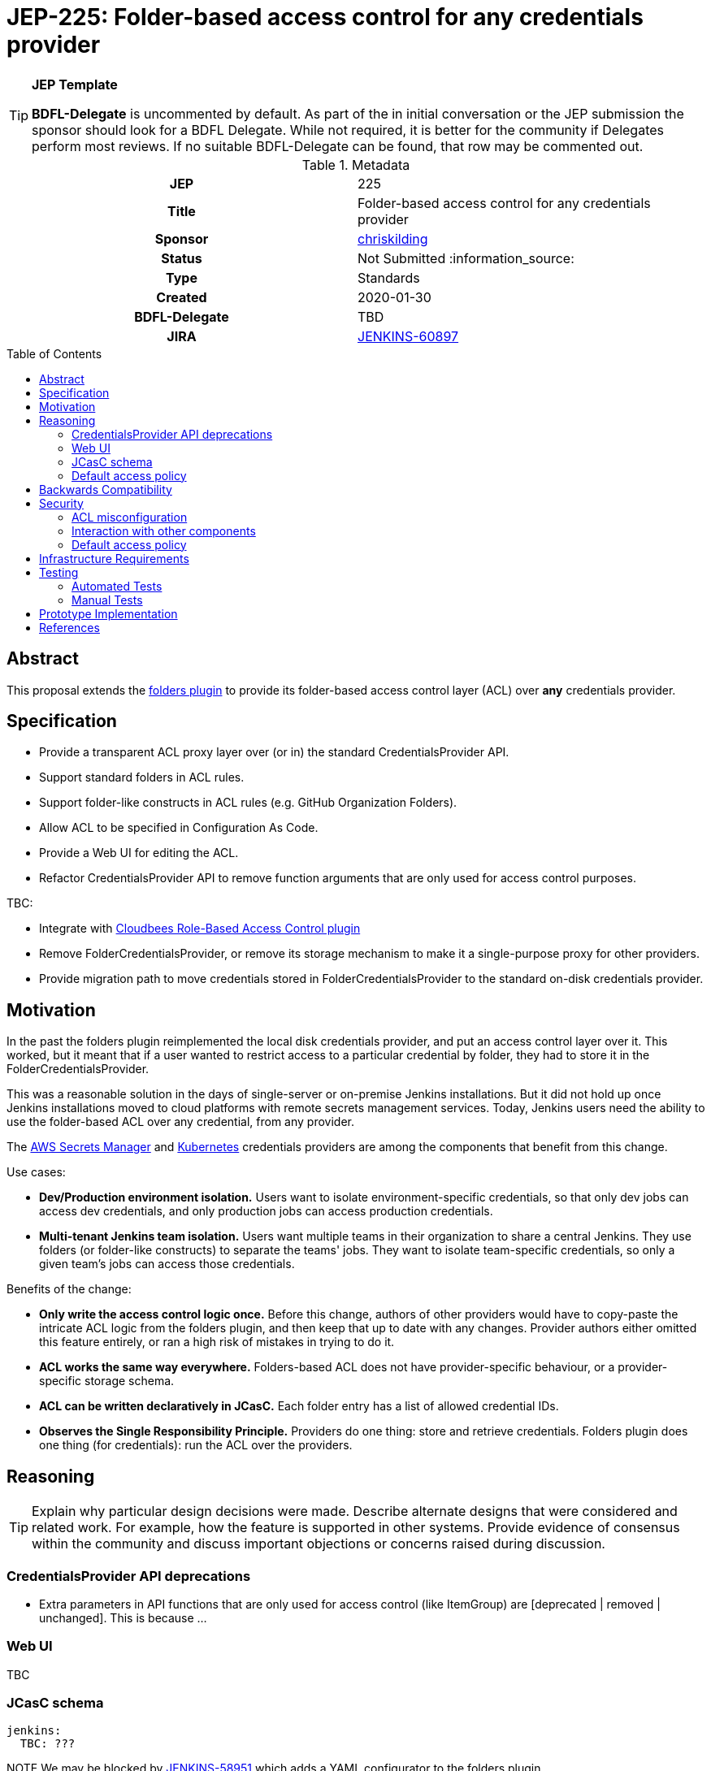 = JEP-225: Folder-based access control for any credentials provider
:toc: preamble
:toclevels: 3
ifdef::env-github[]
:tip-caption: :bulb:
:note-caption: :information_source:
:important-caption: :heavy_exclamation_mark:
:caution-caption: :fire:
:warning-caption: :warning:
endif::[]

.**JEP Template**

[TIP]
====
*BDFL-Delegate* is uncommented by default.
As part of the in initial conversation or the JEP submission the sponsor should
look for a BDFL Delegate.
While not required, it is better for the community if Delegates perform most reviews.
If no suitable BDFL-Delegate can be found, that row may be commented out.
====

.Metadata
[cols="1h,1"]
|===
| JEP
| 225

| Title
| Folder-based access control for any credentials provider

| Sponsor
| link:https://github.com/chriskilding[chriskilding]

// Use the script `set-jep-status <jep-number> <status>` to update the status.
| Status
| Not Submitted :information_source:

| Type
| Standards

| Created
| 2020-01-30

| BDFL-Delegate
| TBD



| JIRA
| https://issues.jenkins-ci.org/browse/JENKINS-60897[JENKINS-60897]

//
//
// Uncomment if this JEP depends on one or more other JEPs.
//| Requires
//| :bulb: JEP-NUMBER, JEP-NUMBER... :bulb:
//
//
// Uncomment and fill if this JEP is rendered obsolete by a later JEP
//| Superseded-By
//| :bulb: JEP-NUMBER :bulb:
//
//
// Uncomment when this JEP status is set to Accepted, Rejected or Withdrawn.
//| Resolution
//| :bulb: Link to relevant post in the jenkinsci-dev@ mailing list archives :bulb:

|===

== Abstract

This proposal extends the link:https://github.com/jenkinsci/cloudbees-folder-plugin[folders plugin] to provide its folder-based access control layer (ACL) over *any* credentials provider.

== Specification

* Provide a transparent ACL proxy layer over (or in) the standard CredentialsProvider API.
* Support standard folders in ACL rules.
* Support folder-like constructs in ACL rules (e.g. GitHub Organization Folders).
* Allow ACL to be specified in Configuration As Code.
* Provide a Web UI for editing the ACL.
* Refactor CredentialsProvider API to remove function arguments that are only used for access control purposes.

TBC:

* Integrate with link:https://docs.cloudbees.com/docs/admin-resources/latest/plugins/rbac[Cloudbees Role-Based Access Control plugin]
* Remove FolderCredentialsProvider, or remove its storage mechanism to make it a single-purpose proxy for other providers.
* Provide migration path to move credentials stored in FolderCredentialsProvider to the standard on-disk credentials provider.

== Motivation

In the past the folders plugin reimplemented the local disk credentials provider, and put an access control layer over it. This worked, but it meant that if a user wanted to restrict access to a particular credential by folder, they had to store it in the FolderCredentialsProvider.

This was a reasonable solution in the days of single-server or on-premise Jenkins installations. But it did not hold up once Jenkins installations moved to cloud platforms with remote secrets management services. Today, Jenkins users need the ability to use the folder-based ACL over any credential, from any provider.

The link:https://github.com/jenkinsci/aws-secrets-manager-credentials-provider-plugin[AWS Secrets Manager] and link:https://github.com/jenkinsci/kubernetes-credentials-provider-plugin[Kubernetes] credentials providers are among the components that benefit from this change.

Use cases:

* *Dev/Production environment isolation.* Users want to isolate environment-specific credentials, so that only dev jobs can access dev credentials, and only production jobs can access production credentials.
* *Multi-tenant Jenkins team isolation.* Users want multiple teams in their organization to share a central Jenkins. They use folders (or folder-like constructs) to separate the teams' jobs. They want to isolate team-specific credentials, so only a given team's jobs can access those credentials.

Benefits of the change:

- *Only write the access control logic once.* Before this change, authors of other providers would have to copy-paste the intricate ACL logic from the folders plugin, and then keep that up to date with any changes. Provider authors either omitted this feature entirely, or ran a high risk of mistakes in trying to do it.
- *ACL works the same way everywhere.* Folders-based ACL does not have provider-specific behaviour, or a provider-specific storage schema.
- *ACL can be written declaratively in JCasC.* Each folder entry has a list of allowed credential IDs.
- *Observes the Single Responsibility Principle.* Providers do one thing: store and retrieve credentials. Folders plugin does one thing (for credentials): run the ACL over the providers.

== Reasoning

[TIP]
====
Explain why particular design decisions were made.
Describe alternate designs that were considered and related work. For example, how the feature is supported in other systems.
Provide evidence of consensus within the community and discuss important objections or concerns raised during discussion.
====

=== CredentialsProvider API deprecations

* Extra parameters in API functions that are only used for access control (like ItemGroup) are [deprecated | removed | unchanged]. This is because ...

=== Web UI

TBC

=== JCasC schema

[source,yaml]
----
jenkins:
  TBC: ???
----

NOTE We may be blocked by link:https://issues.jenkins-ci.org/browse/JENKINS-58951[JENKINS-58951] which adds a YAML configurator to the folders plugin.

=== Default access policy

Credentials may exist in the underlying provider with no corresponding rules in the ACL.

* The policy for credentials with no explicit rules is [Default Allow | Default Deny.] This is because ...
* The policy for credentials with no explicit rules is [user-configurable | hardcoded]. This is because ...

== Backwards Compatibility

The general pattern is "going from 'anybody can do anything' to 'somebody can only do something if the ACL allows it'". There is no totally backwards-compatible way of doing this. (Another example of this pattern was the introduction of the app sandbox system in macOS.)

* The FolderCredentialProvider will have breaking changes.
* The CredentialsProvider API will have breaking changes (to remove access control concerns).
* Any credentials providers that had their own access control features in the past may consider removing them.
* The presence of folders plugin in a Jenkins installation may affect whether existing credentials are still available to existing jobs. Users must check this.

== Security

=== ACL misconfiguration

The JEP introduces an ACL. A user could misconfigure it.

* Users might expose credentials to jobs they did not want to access them. (But this is no worse than the status quo, where any job can use any credential.)
* Users might forget to give a job access to a credential that it should have. The job would fail when it tries to use that credential.

=== Interaction with other components

* TBC Interaction with Jenkins permissions layer?
* TBC Interaction with credentials providers?
* TBC Interaction with credentials consumers?
* TBC Interaction with Cloudbees RBAC plugin?

=== Default access policy

* TBC If we make the policy for unnamed credentials configurable (i.e. let the user select "Default Allow" vs "Default Deny") then they might choose the wrong one. There would be no obvious indication that the wrong choice was made, until a job accessed a credential that it should not be able to see. Jenkins admins who look after multiple installations could easily get confused about which policy should be in play.

[TIP]
====
Outline what was done to identify and evaluate security issues,
discuss potential security issues and how they are mitigated or prevented,
and detail how the JEP interacts with existing elements in Jenkins, such as permissions, authentication, authorization, etc.
====

== Infrastructure Requirements

There are no new infrastructure requirements related to this proposal.

== Testing

=== Automated Tests

* Add unit and integration tests for this feature to the folders plugin.
* If a plugin gets credentials from the folder plugin in its scenario tests, it should account for the ACL feature in its tests (and add any necessary ACL rules to its Jenkins config).

=== Manual Tests

* Determine whether the feature is compatible with old credentials provider versions from before it existed.
* Determine whether the feature is compatible with old credentials consumer versions from before it existed.
* Security team to try and break the feature (get access to credentials they shouldn't be able to see, modify ACL without authorization etc).

[TIP]
====

Then, summarize what kinds of test cases might be required: user scenarios with action steps and expected outcomes.
When will you complete testing relative to merging code changes, and might retesting be required if other changes are made to this area in the future?
====

== Prototype Implementation

[TIP]
====
Link to any open source reference implementation of code changes for this proposal.
The implementation need not be completed before the JEP is
link:https://github.com/jenkinsci/jep/tree/master/jep/1#accepted[accepted],
but must be completed before any JEP is given
"link:https://github.com/jenkinsci/jep/tree/master/jep/1#final[Final]" status.

JEPs which will not include code changes may omit this section.
====

== References

[TIP]
====
Provide links to any related documents.
This will include links to discussions on the mailing list, pull requests, and meeting notes.
====



